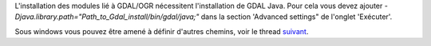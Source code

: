 .. `sdi.ref.gdalinstall`:

L'installation des modules lié à GDAL/OGR nécessitent l'installation de GDAL Java. 
Pour cela vous devez ajouter 
*-Djava.library.path="Path_to_Gdal_install/bin/gdal/java;"* dans la section 
'Advanced settings" de l'onglet 'Exécuter'.

Sous windows vous pouvez être amené à définir d'autres chemins, voir le thread 
`suivant <http://www.talendforge.org/forum/viewtopic.php?pid=67014#p67014>`_.